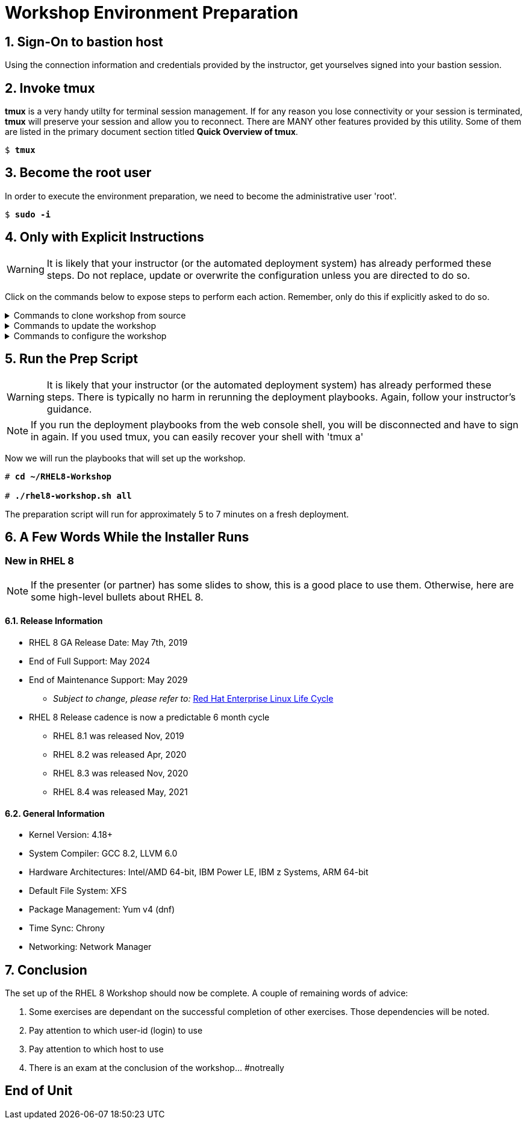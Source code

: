 :gitrepo: https://github.com/xtophd/RHEL8-Workshop
:includedir: _includes
:doctype: book
:sectnums:
:sectnumlevels: 3
:markup-in-source: verbatim,attributes,quotes
ifdef::env-github[]
:tip-caption: :bulb:
:note-caption: :information_source:
:important-caption: :heavy_exclamation_mark:
:caution-caption: :fire:
:warning-caption: :warning:
endif::[]

= Workshop Environment Preparation

== Sign-On to *bastion* host

Using the connection information and credentials provided by the instructor, get yourselves signed into your bastion session.

== Invoke *tmux* 

*tmux* is a very handy utilty for terminal session management.  If for any reason you lose connectivity or your session is terminated, *tmux* will preserve your session and allow you to reconnect.  There are MANY other features provided by this utility.  Some of them are listed in the primary document section titled *Quick Overview of tmux*.

[bash,options="nowrap",subs="{markup-in-source}"]
----
$ *tmux*
----

== Become the root user

In order to execute the environment preparation, we need to become the administrative user 'root'.

[bash,options="nowrap",subs="{markup-in-source}"]
----
$ *sudo -i*
----


== Only with Explicit Instructions

WARNING: It is likely that your instructor (or the automated deployment system) has already performed these steps.  Do not replace, update or overwrite the configuration unless you are directed to do so.

Click on the commands below to expose steps to perform each action.  Remember, only do this if explicitly asked to do so.

.Commands to clone workshop from source
[%collapsible,bash,options="nowrap",subs="{markup-in-source}"]
====
# *cd ~*

# *git clone https://github.com/xtophd/RHEL8-Workshop*

# *git branch <branch-name>*
====

.Commands to update the workshop
[%collapsible,bash,options="nowrap",subs="{markup-in-source}"]
====
# *cd ~/RHEL8-Workshop*

# *git pull*
====

.Commands to configure the workshop
[%collapsible,bash,options="nowrap",subs="{markup-in-source}"]
====
# *cd ~/RHEL8-Workshop*

# *cp ./sample-configs/[depoyment-type]/** ./config*
====



== Run the Prep Script

WARNING: It is likely that your instructor (or the automated deployment system) has already performed these steps.  There is typically no harm in rerunning the deployment playbooks.  Again, follow your instructor's guidance.

NOTE: If you run the deployment playbooks from the web console shell, you will be disconnected and have to sign in again.  If you used tmux, you can easily recover your shell with 'tmux a'

Now we will run the playbooks that will set up the workshop.

[bash,options="nowrap",subs="{markup-in-source}"]
----
# *cd ~/RHEL8-Workshop*

# *./rhel8-workshop.sh all*
----

The preparation script will run for approximately 5 to 7 minutes on a fresh deployment.

== A Few Words While the Installer Runs

[discrete]
=== New in RHEL 8

NOTE: If the presenter (or partner) has some slides to show, this is a good place to use them.  Otherwise, here are some high-level bullets about RHEL 8.

==== Release Information

  * RHEL 8 GA Release Date: May 7th, 2019
  * End of Full Support: May 2024
  * End of Maintenance Support: May 2029
  ** _Subject to change, please refer to:_ https://access.redhat.com/support/policy/updates/errata[Red Hat Enterprise Linux Life Cycle]
  * RHEL 8 Release cadence is now a predictable 6 month cycle
  ** RHEL 8.1 was released Nov, 2019
  ** RHEL 8.2 was released Apr, 2020
  ** RHEL 8.3 was released Nov, 2020
  ** RHEL 8.4 was released May, 2021
  
  
==== General Information

  * Kernel Version: 4.18+  
  * System Compiler: GCC 8.2, LLVM 6.0
  * Hardware Architectures: Intel/AMD 64-bit, IBM Power LE, IBM z Systems, ARM 64-bit
  * Default File System: XFS
  * Package Management: Yum v4 (dnf)
  * Time Sync: Chrony
  * Networking: Network Manager


== Conclusion

The set up of the RHEL 8 Workshop should now be complete.  A couple of remaining words of advice:

1.  Some exercises are dependant on the successful completion of other exercises.  Those dependencies will be noted.
2.  Pay attention to which user-id (login) to use
3.  Pay attention to which host to use
4.  There is an exam at the conclusion of the workshop... #notreally




[discrete]
== End of Unit

ifdef::env-github[]
link:../RHEL8-Workshop.adoc#toc[Return to TOC]
endif::[]

////
Always end files with a blank line to avoid include problems.
////
